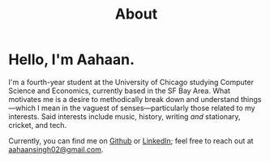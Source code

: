 #+TITLE: About
#+EXPORT_FILE_NAME: ../content/about.md
#+hugo_base_dir: ../
#+hugo_section: About

* Hello, I'm Aahaan.

I'm a fourth-year student at the University of Chicago studying Computer Science and Economics, currently based in the SF Bay Area.
What motivates me is a desire to methodically break down and understand things—which I mean in the vaguest of senses—particularly those related to my interests.
Said interests include music, history, writing /and/ stationary, cricket, and tech.

Currently, you can find me on [[https://github.com/aahaansingh][Github]] or [[https://www.linkedin.com/in/aahaan-singh/][LinkedIn]]; feel free to reach out at [[mailto:aahaansingh02@gmail.com][aahaansingh02@gmail.com]].
